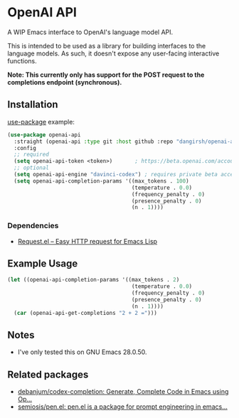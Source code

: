 * OpenAI API

A WIP Emacs interface to OpenAI's language model API.

This is intended to be used as a library for building interfaces to the language models. As such, it doesn't expose any user-facing interactive functions.

*Note: This currently only has support for the POST request to the completions endpoint (synchronous).*

** Installation

[[https://github.com/jwiegley/use-package][use-package]] example:

#+begin_src emacs-lisp
(use-package openai-api
  :straight (openai-api :type git :host github :repo "dangirsh/openai-api")
  :config
  ;; required
  (setq openai-api-token <token>)       ; https://beta.openai.com/account/api-keys
  ;; optional
  (setq openai-api-engine "davinci-codex") ; requires private beta access
  (setq openai-api-completion-params '((max_tokens . 100)
                                       (temperature . 0.0)
                                       (frequency_penalty . 0)
                                       (presence_penalty . 0)
                                       (n . 1))))
#+end_src

*** Dependencies

- [[https://github.com/tkf/emacs-request][Request.el -- Easy HTTP request for Emacs Lisp]]

** Example Usage

#+begin_src emacs-lisp :results verbatim :export both
(let ((openai-api-completion-params '((max_tokens . 2)
                                       (temperature . 0.0)
                                       (frequency_penalty . 0)
                                       (presence_penalty . 0)
                                       (n . 1))))
  (car (openai-api-get-completions "2 + 2 =")))
#+end_src

#+RESULTS:
: "4"

** Notes

- I've only tested this on GNU Emacs 28.0.50.

** Related packages

- [[https://github.com/debanjum/codex-completion/][debanjum/codex-completion: Generate, Complete Code in Emacs using Op...]]
- [[https://github.com/semiosis/pen.el/][semiosis/pen.el: pen.el is a package for prompt engineering in emacs...]]
